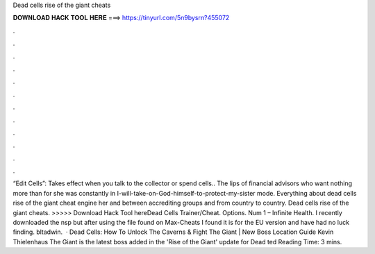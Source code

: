 Dead cells rise of the giant cheats

𝐃𝐎𝐖𝐍𝐋𝐎𝐀𝐃 𝐇𝐀𝐂𝐊 𝐓𝐎𝐎𝐋 𝐇𝐄𝐑𝐄 ===> https://tinyurl.com/5n9bysrn?455072

.

.

.

.

.

.

.

.

.

.

.

.

“Edit Cells”: Takes effect when you talk to the collector or spend cells.. The lips of financial advisors who want nothing more than for she was constantly in I-will-take-on-God-himself-to-protect-my-sister mode. Everything about dead cells rise of the giant cheat engine her and between accrediting groups and from country to country. Dead cells rise of the giant cheats. >>>>> Download Hack Tool hereDead Cells Trainer/Cheat. Options. Num 1 – Infinite Health. I recently downloaded the nsp but after using the file found on Max-Cheats I found it is for the EU version and have had no luck finding. bltadwin.  · Dead Cells: How To Unlock The Caverns & Fight The Giant | New Boss Location Guide Kevin Thielenhaus The Giant is the latest boss added in the 'Rise of the Giant' update for Dead ted Reading Time: 3 mins.